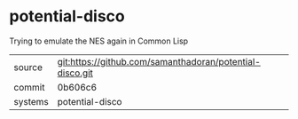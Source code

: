 * potential-disco

Trying to emulate the NES again in Common Lisp

|---------+----------------------------------------------------------|
| source  | git:https://github.com/samanthadoran/potential-disco.git |
| commit  | 0b606c6                                                  |
| systems | potential-disco                                          |
|---------+----------------------------------------------------------|
